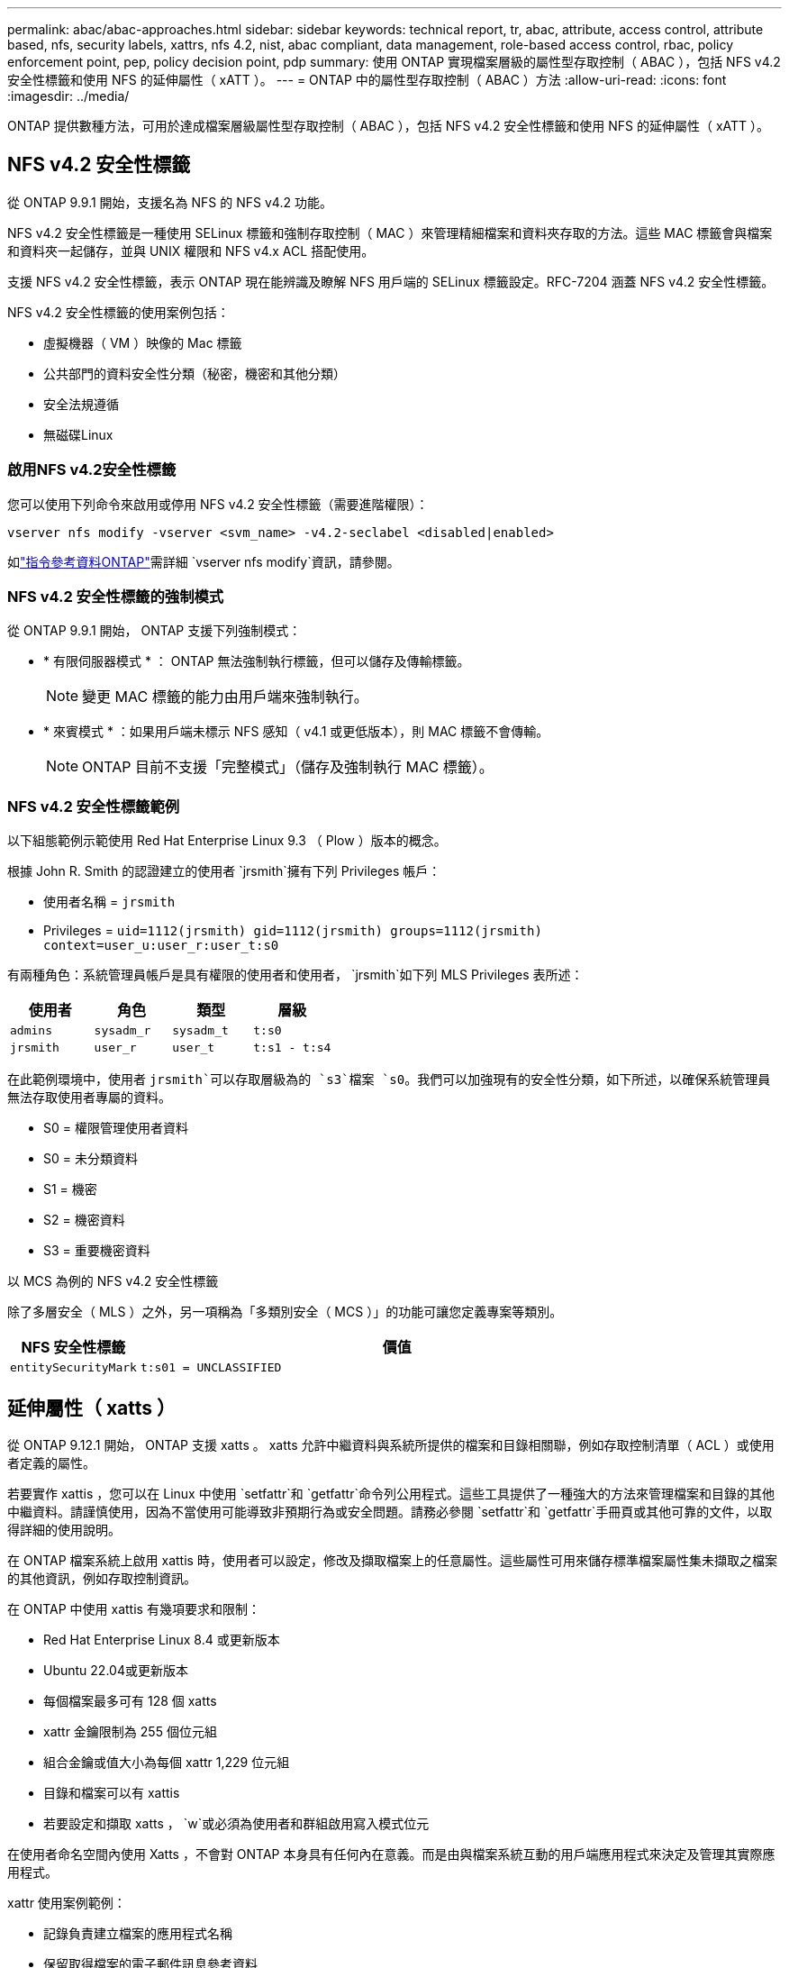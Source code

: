 ---
permalink: abac/abac-approaches.html 
sidebar: sidebar 
keywords: technical report, tr, abac, attribute, access control, attribute based, nfs, security labels, xattrs, nfs 4.2, nist, abac compliant, data management, role-based access control, rbac, policy enforcement point, pep, policy decision point, pdp 
summary: 使用 ONTAP 實現檔案層級的屬性型存取控制（ ABAC ），包括 NFS v4.2 安全性標籤和使用 NFS 的延伸屬性（ xATT ）。 
---
= ONTAP 中的屬性型存取控制（ ABAC ）方法
:allow-uri-read: 
:icons: font
:imagesdir: ../media/


[role="lead"]
ONTAP 提供數種方法，可用於達成檔案層級屬性型存取控制（ ABAC ），包括 NFS v4.2 安全性標籤和使用 NFS 的延伸屬性（ xATT ）。



== NFS v4.2 安全性標籤

從 ONTAP 9.9.1 開始，支援名為 NFS 的 NFS v4.2 功能。

NFS v4.2 安全性標籤是一種使用 SELinux 標籤和強制存取控制（ MAC ）來管理精細檔案和資料夾存取的方法。這些 MAC 標籤會與檔案和資料夾一起儲存，並與 UNIX 權限和 NFS v4.x ACL 搭配使用。

支援 NFS v4.2 安全性標籤，表示 ONTAP 現在能辨識及瞭解 NFS 用戶端的 SELinux 標籤設定。RFC-7204 涵蓋 NFS v4.2 安全性標籤。

NFS v4.2 安全性標籤的使用案例包括：

* 虛擬機器（ VM ）映像的 Mac 標籤
* 公共部門的資料安全性分類（秘密，機密和其他分類）
* 安全法規遵循
* 無磁碟Linux




=== 啟用NFS v4.2安全性標籤

您可以使用下列命令來啟用或停用 NFS v4.2 安全性標籤（需要進階權限）：

[source, cli]
----
vserver nfs modify -vserver <svm_name> -v4.2-seclabel <disabled|enabled>
----
如link:https://docs.netapp.com/us-en/ontap-cli/vserver-nfs-modify.html["指令參考資料ONTAP"^]需詳細 `vserver nfs modify`資訊，請參閱。



=== NFS v4.2 安全性標籤的強制模式

從 ONTAP 9.9.1 開始， ONTAP 支援下列強制模式：

* * 有限伺服器模式 * ： ONTAP 無法強制執行標籤，但可以儲存及傳輸標籤。
+

NOTE: 變更 MAC 標籤的能力由用戶端來強制執行。

* * 來賓模式 * ：如果用戶端未標示 NFS 感知（ v4.1 或更低版本），則 MAC 標籤不會傳輸。
+

NOTE: ONTAP 目前不支援「完整模式」（儲存及強制執行 MAC 標籤）。





=== NFS v4.2 安全性標籤範例

以下組態範例示範使用 Red Hat Enterprise Linux 9.3 （ Plow ）版本的概念。

根據 John R. Smith 的認證建立的使用者 `jrsmith`擁有下列 Privileges 帳戶：

* 使用者名稱 = `jrsmith`
* Privileges = `uid=1112(jrsmith) gid=1112(jrsmith) groups=1112(jrsmith) context=user_u:user_r:user_t:s0`


有兩種角色：系統管理員帳戶是具有權限的使用者和使用者， `jrsmith`如下列 MLS Privileges 表所述：

[cols="26%a,24%a,25%a,25%a"]
|===
| 使用者 | 角色 | 類型 | 層級 


 a| 
`admins`
 a| 
`sysadm_r`
 a| 
`sysadm_t`
 a| 
`t:s0`



 a| 
`jrsmith`
 a| 
`user_r`
 a| 
`user_t`
 a| 
`t:s1 - t:s4`

|===
在此範例環境中，使用者 `jrsmith`可以存取層級為的 `s3`檔案 `s0`。我們可以加強現有的安全性分類，如下所述，以確保系統管理員無法存取使用者專屬的資料。

* S0 = 權限管理使用者資料
* S0 = 未分類資料
* S1 = 機密
* S2 = 機密資料
* S3 = 重要機密資料


.以 MCS 為例的 NFS v4.2 安全性標籤
除了多層安全（ MLS ）之外，另一項稱為「多類別安全（ MCS ）」的功能可讓您定義專案等類別。

[cols="2a,8a"]
|===
| NFS 安全性標籤 | 價值 


 a| 
`entitySecurityMark`
 a| 
`t:s01 = UNCLASSIFIED`

|===


== 延伸屬性（ xatts ）

從 ONTAP 9.12.1 開始， ONTAP 支援 xatts 。 xatts 允許中繼資料與系統所提供的檔案和目錄相關聯，例如存取控制清單（ ACL ）或使用者定義的屬性。

若要實作 xattis ，您可以在 Linux 中使用 `setfattr`和 `getfattr`命令列公用程式。這些工具提供了一種強大的方法來管理檔案和目錄的其他中繼資料。請謹慎使用，因為不當使用可能導致非預期行為或安全問題。請務必參閱 `setfattr`和 `getfattr`手冊頁或其他可靠的文件，以取得詳細的使用說明。

在 ONTAP 檔案系統上啟用 xattis 時，使用者可以設定，修改及擷取檔案上的任意屬性。這些屬性可用來儲存標準檔案屬性集未擷取之檔案的其他資訊，例如存取控制資訊。

在 ONTAP 中使用 xattis 有幾項要求和限制：

* Red Hat Enterprise Linux 8.4 或更新版本
* Ubuntu 22.04或更新版本
* 每個檔案最多可有 128 個 xatts
* xattr 金鑰限制為 255 個位元組
* 組合金鑰或值大小為每個 xattr 1,229 位元組
* 目錄和檔案可以有 xattis
* 若要設定和擷取 xatts ， `w`或必須為使用者和群組啟用寫入模式位元


在使用者命名空間內使用 Xatts ，不會對 ONTAP 本身具有任何內在意義。而是由與檔案系統互動的用戶端應用程式來決定及管理其實際應用程式。

xattr 使用案例範例：

* 記錄負責建立檔案的應用程式名稱
* 保留取得檔案的電子郵件訊息參考資料
* 建立分類架構以組織檔案物件
* 使用檔案原始下載來源的 URL 來標示檔案




=== 用於管理 xattis 的命令

* `setfattr`設定檔案或目錄的延伸屬性：
+
`setfattr -n <attribute_name> -v <attribute_value> <file or directory name>`

+
命令範例：

+
[source, cli]
----
setfattr -n user.comment -v test example.txt
----
* `getfattr`擷取特定延伸屬性的值，或列出檔案或目錄的所有延伸屬性：
+
特定屬性：
`getfattr -n <attribute_name> <file or directory name>`

+
所有屬性：
`getfattr <file or directory name>`

+
命令範例：

+
[source, cli]
----
getfattr -n user.comment example.txt
----




=== xattr 金鑰值配對範例

下表顯示兩個 xattr 金鑰值配對範例：

[cols="2a,8a"]
|===
| xattr | 價值 


 a| 
`user.digitalIdentifier`
 a| 
`CN=John Smith jrsmith, OU=Finance, OU=U.S.ACME, O=US, C=US`



 a| 
`user.countryOfAffiliations`
 a| 
`USA`

|===


=== 使用者對 xattis 的 ACE 權限

存取控制項目（ ACE ）是 ACL 中的元件，可定義授予個別使用者或特定資源（例如檔案或目錄）使用者群組的存取權限。每個 ACE 都會指定允許或拒絕的存取類型，並與特定的安全性主體（使用者或群組身分識別）相關聯。

.xattis 需要存取控制項目（ ACE ）
* Retrieve xattr ：使用者讀取檔案或目錄的延伸屬性所需的權限。「 R 」表示需要讀取權限。
* 設定 xattis ：修改或設定延伸屬性所需的權限。「 A 」，「 w 」和「 T 」代表不同的權限範例，例如附加，寫入及與 xatts 相關的特定權限。
* 檔案：使用者需要附加，寫入及可能與 xattis 相關的特殊權限，才能設定延伸屬性。
* 目錄：設定延伸屬性需要特定的權限「 T 」。


|===
| 檔案類型 | 擷取 xattr | 設定 xattis 


| 檔案 | R | A ， w ， T 


| 目錄 | R | T 
|===


== 與 ABAC 身分識別與存取控制軟體整合

為了充分發揮 ABAC 的功能， ONTAP 可以與 ABAC 導向的身分識別與存取管理軟體整合。

在 ABAC 系統中，政策執行點（ PEP ）和政策決策點（ PDP ）扮演著重要角色。PEP 負責強制執行存取控制原則，而 PDP 則根據原則決定是否授予或拒絕存取。

在實際的設定中，組織會混合使用 NFS 安全性標籤和 xattis 。這些資料用於代表各種中繼資料，包括分類，安全性，應用程式和內容，這些都是做出 ABAC 決策的重要工具。例如， xattis 可用於儲存 PDp 用於其決策程序的資源屬性。可以定義屬性來代表檔案的分類層級（例如，「未分類」，「機密」，「秘密」或「最高機密」）。然後， PDP 可以利用此屬性來強制執行原則，限制使用者只能存取其分類層級等於或低於淨空層級的檔案。


NOTE: 本內容假設客戶的身分識別，驗證和存取服務至少包含一個 PEP 和一個可作為存取檔案系統中介的 PDP 。

.ABAC 流程範例
. 使用者向系統存取 PEP 提供認證（例如， PKI ， OAuth ， SAML ），並從 PDP 取得結果。
+
PEP 的角色是攔截使用者的存取要求，並將其轉送至 PDP 。

. 然後， PDP 會根據已建立的 ABAC 原則來評估此要求。
+
這些原則會考量與使用者，相關資源及周邊環境相關的各種屬性。根據這些原則， PDP 會決定是否允許存取，然後將此決定傳回給 PEP 。

+
PDP 為 PEP 提供強制政策。然後，根據 PDP 的決定， PEP 會強制執行此決定，授予或拒絕使用者的存取要求。

. 成功要求後，使用者會要求儲存在 ONTAP （例如 AFF ， AFF C ）中的檔案。
. 如果申請成功，則 PEP 會從文件中取得精細的存取控制標籤。
. PEP 根據該使用者的認證要求使用者的原則。
. 如果使用者有權存取檔案，且可讓使用者擷取檔案，則 PEP 會根據原則和標籤做出決定。



NOTE: 實際存取可能是使用權杖來完成。

image:abac-access-architecture.png["ABAC 存取架構"]



== ONTAP 複製與 SnapMirror

ONTAP 的複製和 SnapMirror 技術旨在提供高效可靠的資料複寫和複製功能，確保檔案資料的所有層面（包括 xatts ）都會隨檔案一起保留和傳輸。 xattis 非常重要，因為它們會儲存與檔案相關的額外中繼資料，例如安全標籤，存取控制資訊和使用者定義的資料，這些資料對於維護檔案的內容和完整性非常重要。

使用 ONTAP 的 FlexClone 技術複製磁碟區時，會建立磁碟區的完全可寫入複本。這項複製程序既即時又節省空間，而且包含所有檔案資料和中繼資料，可確保完整複寫 xattis 。同樣地， SnapMirror 也能確保資料鏡射到具有完全逼真度的次要系統。這包括 xattis ，對於仰賴此中繼資料才能正常運作的應用程式而言，這是非常重要的。

NetApp ONTAP 在複製和複寫作業中納入 xattis ，可確保完整的資料集及其所有特性，在主要和次要儲存系統中均可用且一致。對於需要一致的資料保護，快速恢復，以及遵守法規遵循與法規標準的組織而言，這種全方位的資料管理方法非常重要。它也能簡化不同環境（無論是內部部署或雲端環境）的資料管理，讓使用者確信在這些程序中，資料完整且不會遭到竄改。


NOTE: NFS v4.2 安全性標籤有中定義的注意事項<<NFS v4.2 安全性標籤>>。



== 稽核標籤變更

稽核對 xattis 或 NFS 安全性標籤所做的變更，是檔案系統管理與安全性的關鍵層面。標準檔案系統稽核工具可監控及記錄檔案系統的所有變更，包括修改 xattis 和安全性標籤。

在 Linux 環境中， `auditd`常駐程式通常用於建立檔案系統事件的稽核。它可讓系統管理員設定規則，以監控與 xattr 變更相關的特定系統呼叫，例如 `setxattr`，， `lsetxattr`以及 `fsetxattr`設定屬性和 `removexattr`，， `lremovexattr`以及 `fremovexattr`移除屬性。

ONTAP FPolicy 提供強大的架構，可即時監控及控制檔案作業，進而擴充這些功能。FPolicy 可設定為支援各種 xattr 事件，提供對檔案作業的精細控制，以及強制執行全方位資料管理原則的能力。

對於使用 xattis 的使用者，尤其是在 NFS v3 和 NFS v4 環境中，僅支援特定的檔案作業和篩選器組合來進行監控。以下是 NFS v3 和 NFS v4 檔案存取事件的 FPolicy 監控支援檔案作業和篩選器組合清單：

[cols="25%a,75%a"]
|===
| 支援的檔案作業 | 支援的篩選器 


 a| 
`setattr`
 a| 
`offline-bit, setattr_with_owner_change, setattr_with_group_change, setattr_with_mode_change, setattr_with_modify_time_change, setattr_with_access_time_change, setattr_with_size_change, exclude_directory`

|===
.setattr 作業的 auditd 記錄片段範例：
[listing]
----
type=SYSCALL msg=audit(1713451401.168:106964): arch=c000003e syscall=188
success=yes exit=0 a0=7fac252f0590 a1=7fac251d4750 a2=7fac252e50a0 a3=25
items=1 ppid=247417 pid=247563 auid=1112 uid=1112 gid=1112 euid=1112
suid=1112 fsuid=1112 egid=1112 sgid=1112 fsgid=1112 tty=pts0 ses=141
comm="python3" exe="/usr/bin/python3.9"
subj=unconfined_u:unconfined_r:unconfined_t:s0-s0:c0.c1023
key="*set-xattr*"ARCH=x86_64 SYSCALL=**setxattr** AUID="jrsmith"
UID="jrsmith" GID="jrsmith" EUID="jrsmith" SUID="jrsmith"
FSUID="jrsmith" EGID="jrsmith" SGID="jrsmith" FSGID="jrsmith"
----
link:../nas-audit/two-parts-fpolicy-solution-concept.html["ONTAP FPolicy"]為使用 xatts 的使用者提供一層可見度和控制權，這對於維護檔案系統的完整性和安全性至關重要。利用 FPolicy 的進階監控功能，組織可以確保追蹤，稽核 xatts 的所有變更，並符合其安全性與法規遵循標準。這種主動式檔案系統管理方法，是為何強烈建議任何想要加強資料治理和保護策略的組織採用 ONTAP FPolicy 的原因。



== 控制資料存取的範例

以下儲存在 John R. Smith 的 PKI 認證書中的資料項目範例，說明如何將 NetApp 方法套用至檔案，並提供精細的存取控制。


NOTE: 這些範例僅供說明用途，客戶有責任判斷與 NFS v4.2 安全性標籤和 xatts 相關的中繼資料。為了簡化更新和保留標籤的作業，我們省略了相關詳細資料。

* 範例 PKI 憑證值 *

[cols="2a,8a"]
|===
| 金鑰 | 價值 


 a| 
entitySecurityMark
 a| 
T:S01 = 未分類



 a| 
資訊
 a| 
[listing]
----
{
  "commonName": {
    "value": "Smith John R jrsmith"
  },
  "emailAddresses": [
    {
      "value": "jrsmith@dod.mil"
    }
  ],
  "employeeId": {
    "value": "00000387835"
  },
  "firstName": {
    "value": "John"
  },
  "lastName": {
    "value": "Smith"
  },
  "telephoneNumber": {
    "value": "938/260-9537"
  },
  "uid": {
    "value": "jrsmith"
  }
}
----


 a| 
規格
 a| 
" 職稱 "



 a| 
UUID
 a| 
b4111349-7875-4115-AD30-0928565f2e15



 a| 
管理組織
 a| 
[listing]
----
{
   "value": "DoD"
}
----


 a| 
簡報
 a| 
[listing]
----
[
  {
    "value": "ABC1000"
  },
  {
    "value": "DEF1001"
  },
  {
    "value": "EFG2000"
  }
]
----


 a| 
公民身分
 a| 
[listing]
----
{
  "value": "US"
}
----


 a| 
餘隙
 a| 
[listing]
----
[
  {
    "value": "TS"
  },
  {
    "value": "S"
  },
  {
    "value": "C"
  },
  {
    "value": "U"
  }
]
----


 a| 
國家分支機構
 a| 
[listing]
----
[
  {
    "value": "USA"
  }
]
----


 a| 
數位識別碼
 a| 
[listing]
----
{
  "classification": "UNCLASSIFIED",
  "value": "cn=smith john r jrsmith, ou=dod, o=u.s. government, c=us"
}
----


 a| 
dissemTos
 a| 
[listing]
----
{
   "value": "DoD"
}
----


 a| 
二合一組織
 a| 
[listing]
----
{
   "value": "DoD"
}
----


 a| 
entityType
 a| 
[listing]
----
{
   "value": "GOV"
}
----


 a| 
fineAccessControls
 a| 
[listing]
----
[
   {
      "value": "SI"
   },
   {
      "value": "TK"
   },
   {
      "value": "NSYS"
   }
]
----
|===
這些 PKI 授權可顯示 John R. Smith 的存取詳細資料，包括依資料類型和歸屬來存取。

在 IC-TDF 中繼資料與檔案分開儲存的情況下， NetApp 主張額外提供一層精細的存取控制。這包括在目錄層級儲存存取控制資訊，以及與每個檔案相關聯。例如，請考慮連結至檔案的下列標記：

* NFS v4.2 安全性標籤：用於做出安全性決策
* xattis ：提供與檔案及組織方案需求相關的補充資訊


下列金鑰值配對是中繼資料的範例，可儲存為 xatts ，並提供檔案建立者及相關安全性分類的詳細資訊。用戶端應用程式可以利用這項中繼資料來做出明智的存取決策，並根據組織標準和要求來組織檔案。

xattr 鍵值對的範例 *

[cols="2a,8a"]
|===
| 金鑰 | 價值 


 a| 
`user.uuid`
 a| 
`"761d2e3c-e778-4ee4-997b-3bb9a6a1d3fa"`



 a| 
`user.entitySecurityMark`
 a| 
`"UNCLASSIFIED"`



 a| 
`user.specification`
 a| 
`"INFO"`



 a| 
`user.Info`
 a| 
[listing]
----
{
  "commonName": {
    "value": "Smith John R jrsmith"
  },
  "currentOrganization": {
    "value": "TUV33"
  },
  "displayName": {
    "value": "John Smith"
  },
  "emailAddresses": [
    "jrsmith@example.org"
  ],
  "employeeId": {
    "value": "00000405732"
  },
  "firstName": {
    "value": "John"
  },
  "lastName": {
    "value": "Smith"
  },
  "managers": [
    {
      "value": ""
    }
  ],
  "organizations": [
    {
      "value": "TUV33"
    },
    {
      "value": "WXY44"
    }
  ],
  "personalTitle": {
    "value": ""
  },
  "secureTelephoneNumber": {
    "value": "506-7718"
  },
  "telephoneNumber": {
    "value": "264/160-7187"
  },
  "title": {
    "value": "Software Engineer"
  },
  "uid": {
    "value": "jrsmith"
  }
}
----


 a| 
`user.geo_point`
 a| 
`[-78.7941, 35.7956]`

|===
.相關資訊
* link:https://www.netapp.com/media/10720-tr-4067.pdf["NetApp ONTAP 中的 NFS ：最佳實務做法與實作指南"^]
* link:https://docs.netapp.com/us-en/ontap-cli/["指令參考資料ONTAP"^]
* 徵求意見（ RFC ）
+
** link:https://datatracker.ietf.org/doc/html/rfc7204["RFC 7204 ：標籤 NFS 的需求"^]
** link:https://datatracker.ietf.org/doc/html/rfc2203["RFC 2203 ： RPCSEC_GSS 傳輸協定規格"^]
** link:https://datatracker.ietf.org/doc/html/rfc3530["RFC 3530 ：網路檔案系統（ NFS ）第 4 版傳輸協定"^]



